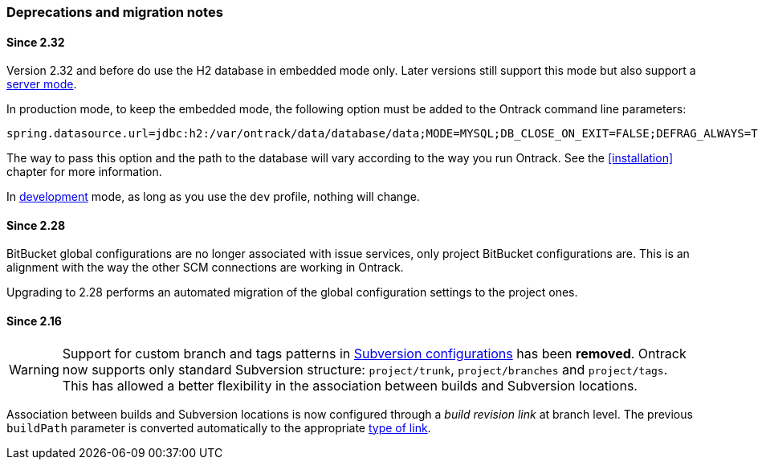 [[appendix-deprecations]]
=== Deprecations and migration notes

[[appendix-deprecations-2.32]]
==== Since 2.32

Version 2.32 and before do use the H2 database in embedded mode
only. Later versions still support this mode but also support
a <<installation-docker-db-server,server mode>>.

In production mode, to keep the embedded mode, the following
option must be added to the Ontrack command line parameters:

[source,bash]
----
spring.datasource.url=jdbc:h2:/var/ontrack/data/database/data;MODE=MYSQL;DB_CLOSE_ON_EXIT=FALSE;DEFRAG_ALWAYS=TRUE
----

The way to pass this option and the path to the database will vary
according to the way you run Ontrack. See the <<installation>>
chapter for more information.

In <<development,development>> mode, as long as you use the
`dev` profile, nothing will change.

[[appendix-deprecations-2.28]]
==== Since 2.28

BitBucket global configurations are no longer associated with issue services,
only project BitBucket configurations are. This is an alignment with the way
the other SCM connections are working in Ontrack.

Upgrading to 2.28 performs an automated migration of the global configuration
settings to the project ones.

[[appendix-deprecations-2.16]]
==== Since 2.16

WARNING: Support for custom branch and tags patterns in
         <<usage-subversion,Subversion configurations>> has been **removed**.
         Ontrack now supports only standard Subversion structure:
         `project/trunk`, `project/branches` and `project/tags`. This has
         allowed a better flexibility in the association between builds and
         Subversion locations.

Association between builds and Subversion locations is now configured through
a _build revision link_ at branch level. The previous `buildPath` parameter is
converted automatically to the appropriate <<usage-subversion,type of link>>.
